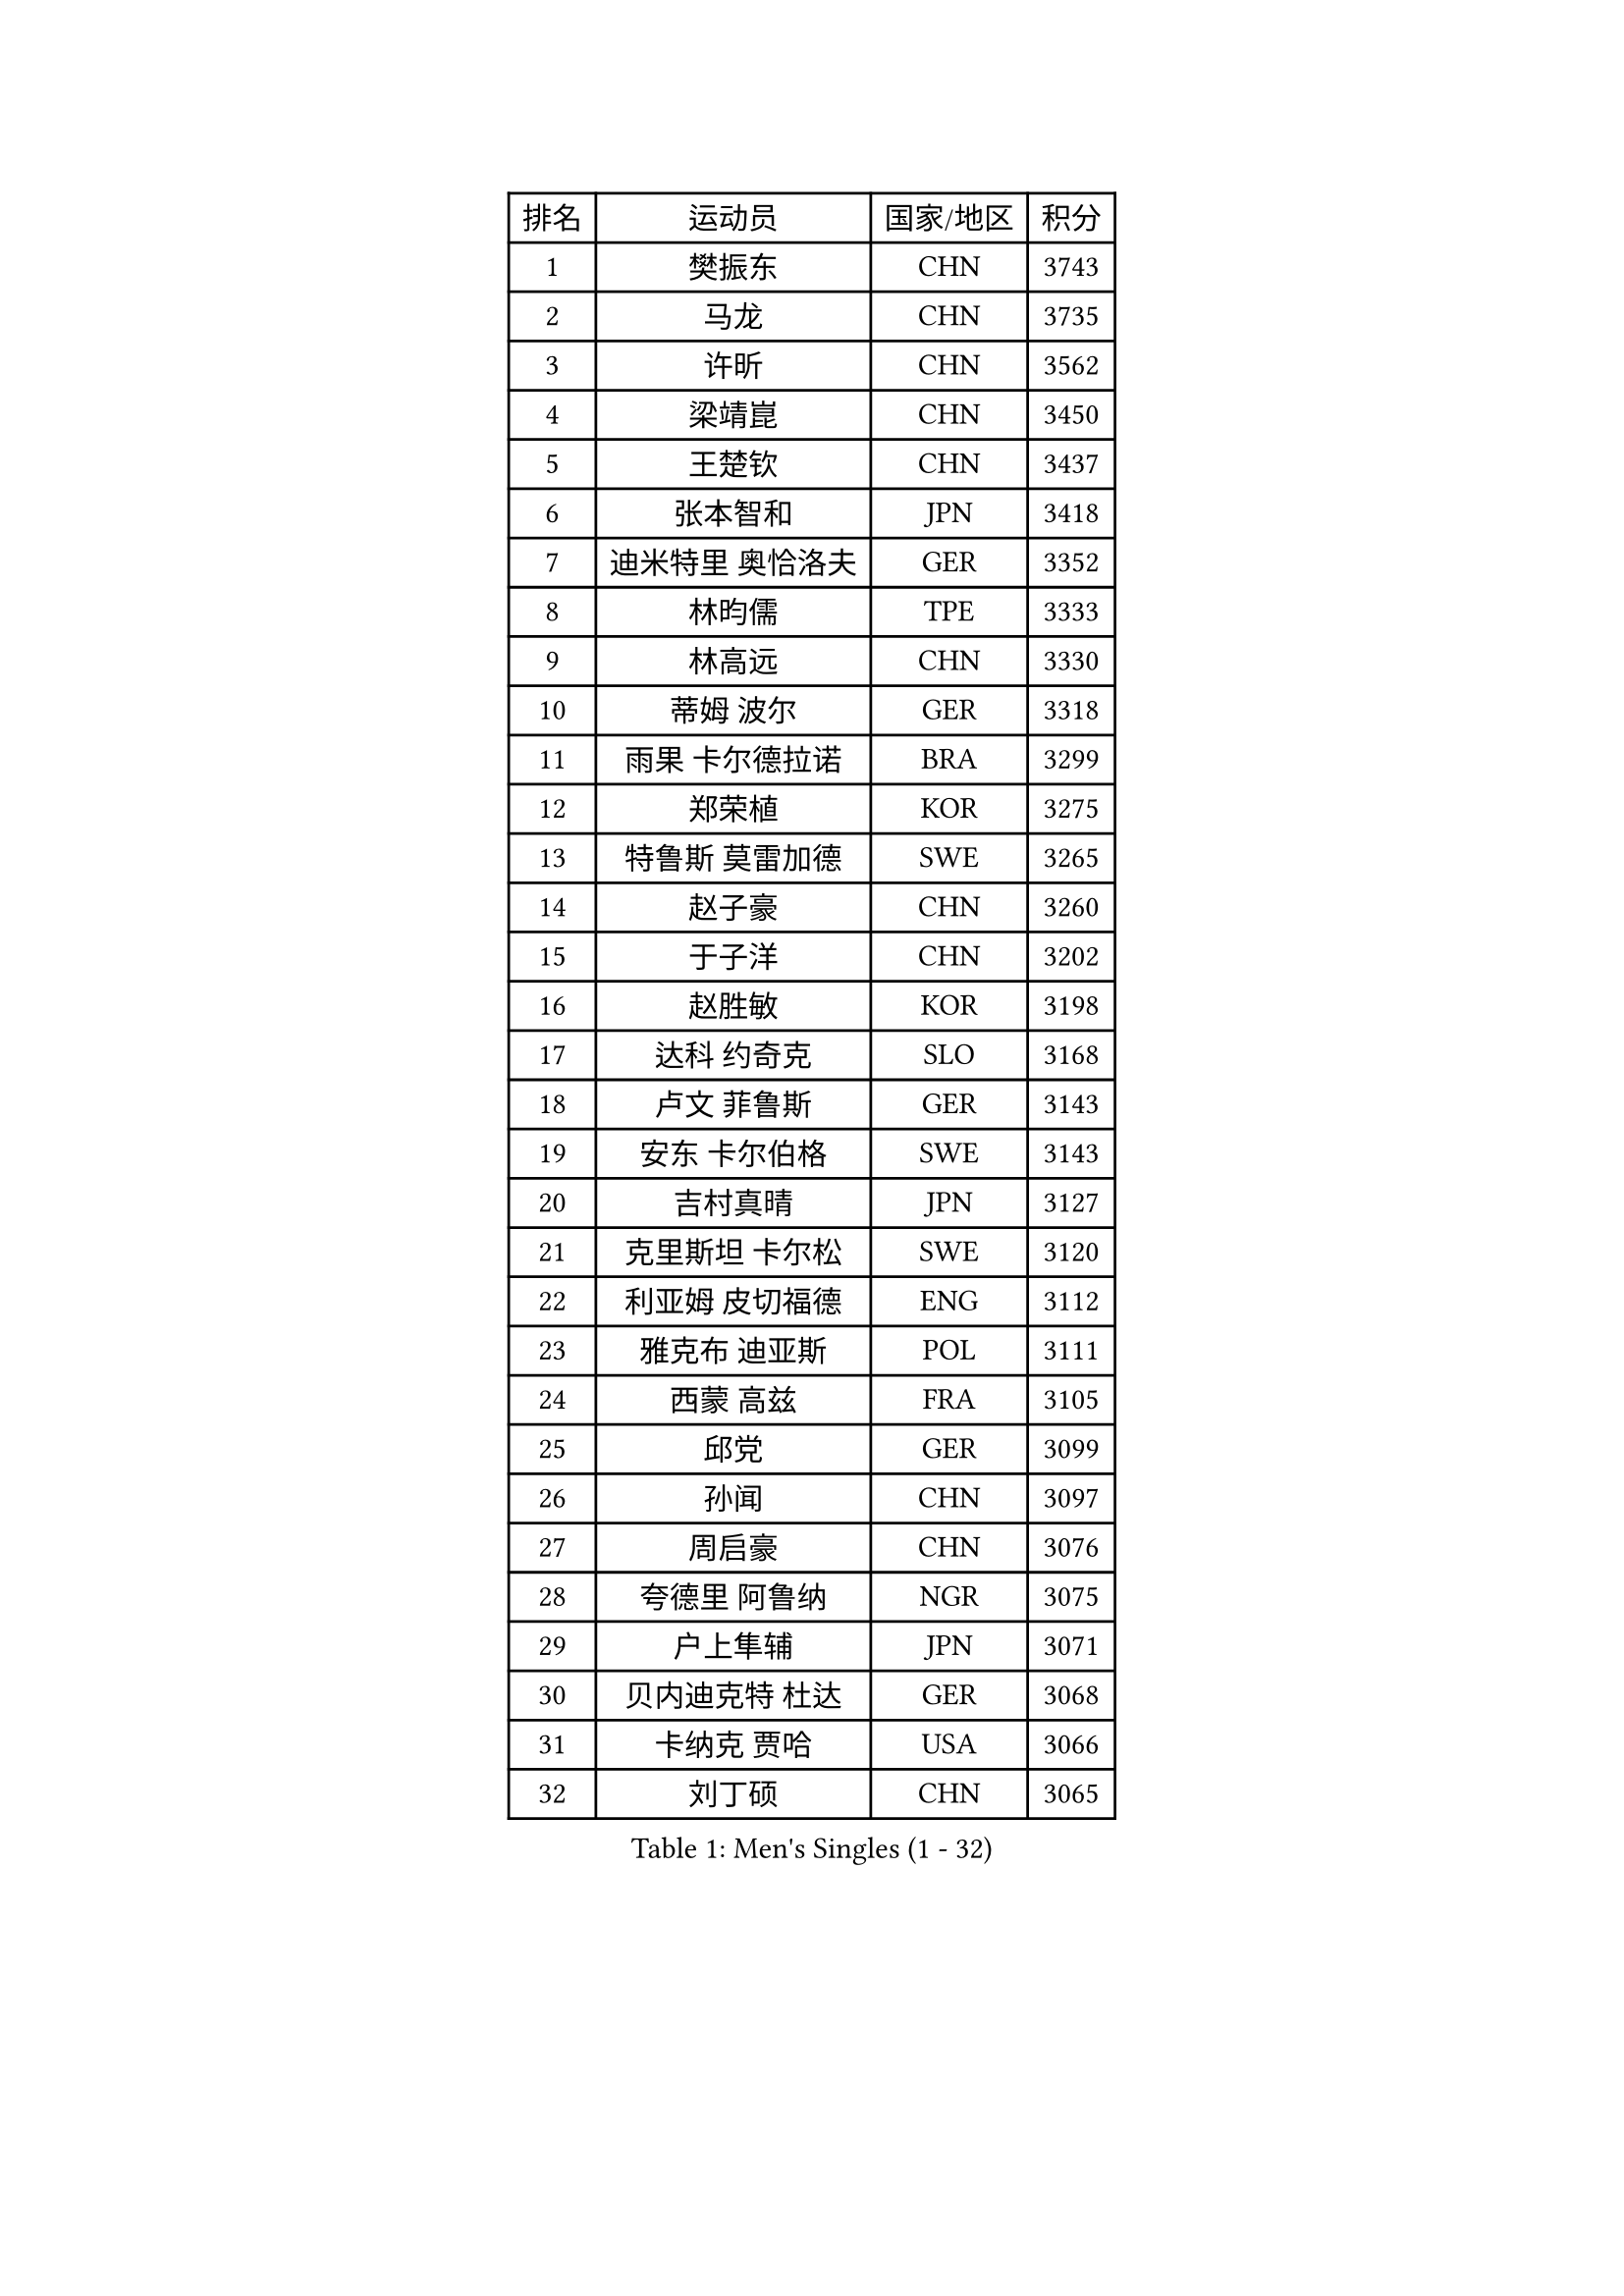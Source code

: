 
#set text(font: ("Courier New", "NSimSun"))
#figure(
  caption: "Men's Singles (1 - 32)",
    table(
      columns: 4,
      [排名], [运动员], [国家/地区], [积分],
      [1], [樊振东], [CHN], [3743],
      [2], [马龙], [CHN], [3735],
      [3], [许昕], [CHN], [3562],
      [4], [梁靖崑], [CHN], [3450],
      [5], [王楚钦], [CHN], [3437],
      [6], [张本智和], [JPN], [3418],
      [7], [迪米特里 奥恰洛夫], [GER], [3352],
      [8], [林昀儒], [TPE], [3333],
      [9], [林高远], [CHN], [3330],
      [10], [蒂姆 波尔], [GER], [3318],
      [11], [雨果 卡尔德拉诺], [BRA], [3299],
      [12], [郑荣植], [KOR], [3275],
      [13], [特鲁斯 莫雷加德], [SWE], [3265],
      [14], [赵子豪], [CHN], [3260],
      [15], [于子洋], [CHN], [3202],
      [16], [赵胜敏], [KOR], [3198],
      [17], [达科 约奇克], [SLO], [3168],
      [18], [卢文 菲鲁斯], [GER], [3143],
      [19], [安东 卡尔伯格], [SWE], [3143],
      [20], [吉村真晴], [JPN], [3127],
      [21], [克里斯坦 卡尔松], [SWE], [3120],
      [22], [利亚姆 皮切福德], [ENG], [3112],
      [23], [雅克布 迪亚斯], [POL], [3111],
      [24], [西蒙 高兹], [FRA], [3105],
      [25], [邱党], [GER], [3099],
      [26], [孙闻], [CHN], [3097],
      [27], [周启豪], [CHN], [3076],
      [28], [夸德里 阿鲁纳], [NGR], [3075],
      [29], [户上隼辅], [JPN], [3071],
      [30], [贝内迪克特 杜达], [GER], [3068],
      [31], [卡纳克 贾哈], [USA], [3066],
      [32], [刘丁硕], [CHN], [3065],
    )
  )#pagebreak()

#set text(font: ("Courier New", "NSimSun"))
#figure(
  caption: "Men's Singles (33 - 64)",
    table(
      columns: 4,
      [排名], [运动员], [国家/地区], [积分],
      [33], [向鹏], [CHN], [3057],
      [34], [张禹珍], [KOR], [3051],
      [35], [李尚洙], [KOR], [3048],
      [36], [赵大成], [KOR], [3041],
      [37], [及川瑞基], [JPN], [3025],
      [38], [艾曼纽 莱贝松], [FRA], [3020],
      [39], [帕特里克 弗朗西斯卡], [GER], [3020],
      [40], [#text(gray, "弗拉基米尔 萨姆索诺夫")], [BLR], [3015],
      [41], [安宰贤], [KOR], [3011],
      [42], [林钟勋], [KOR], [3007],
      [43], [汪洋], [SVK], [2999],
      [44], [薛飞], [CHN], [2998],
      [45], [周恺], [CHN], [2997],
      [46], [黄镇廷], [HKG], [2996],
      [47], [PERSSON Jon], [SWE], [2995],
      [48], [基里尔 格拉西缅科], [KAZ], [2994],
      [49], [#text(gray, "水谷隼")], [JPN], [2985],
      [50], [马克斯 弗雷塔斯], [POR], [2983],
      [51], [徐海东], [CHN], [2982],
      [52], [宇田幸矢], [JPN], [2980],
      [53], [庄智渊], [TPE], [2970],
      [54], [PARK Ganghyeon], [KOR], [2970],
      [55], [KIZUKURI Yuto], [JPN], [2969],
      [56], [#text(gray, "TOKIC Bojan")], [SLO], [2968],
      [57], [GERALDO Joao], [POR], [2966],
      [58], [WANG Eugene], [CAN], [2962],
      [59], [#text(gray, "SHIBAEV Alexander")], [RUS], [2960],
      [60], [帕纳吉奥迪斯 吉奥尼斯], [GRE], [2952],
      [61], [徐瑛彬], [CHN], [2951],
      [62], [GNANASEKARAN Sathiyan], [IND], [2949],
      [63], [神巧也], [JPN], [2947],
      [64], [奥马尔 阿萨尔], [EGY], [2943],
    )
  )#pagebreak()

#set text(font: ("Courier New", "NSimSun"))
#figure(
  caption: "Men's Singles (65 - 96)",
    table(
      columns: 4,
      [排名], [运动员], [国家/地区], [积分],
      [65], [森园政崇], [JPN], [2943],
      [66], [吉村和弘], [JPN], [2943],
      [67], [NUYTINCK Cedric], [BEL], [2907],
      [68], [CASSIN Alexandre], [FRA], [2899],
      [69], [MONTEIRO Joao], [POR], [2898],
      [70], [LEVENKO Andreas], [AUT], [2894],
      [71], [WALTHER Ricardo], [GER], [2893],
      [72], [SKACHKOV Kirill], [RUS], [2891],
      [73], [马蒂亚斯 法尔克], [SWE], [2889],
      [74], [乔纳森 格罗斯], [DEN], [2888],
      [75], [LIU Yebo], [CHN], [2887],
      [76], [田中佑汰], [JPN], [2884],
      [77], [ORT Kilian], [GER], [2883],
      [78], [丹羽孝希], [JPN], [2879],
      [79], [斯蒂芬 门格尔], [GER], [2876],
      [80], [SIRUCEK Pavel], [CZE], [2872],
      [81], [AN Ji Song], [PRK], [2863],
      [82], [#text(gray, "吉田雅己")], [JPN], [2860],
      [83], [诺沙迪 阿拉米扬], [IRI], [2858],
      [84], [DRINKHALL Paul], [ENG], [2853],
      [85], [WU Jiaji], [DOM], [2852],
      [86], [#text(gray, "村松雄斗")], [JPN], [2851],
      [87], [BADOWSKI Marek], [POL], [2849],
      [88], [ACHANTA Sharath Kamal], [IND], [2849],
      [89], [SZOCS Hunor], [ROU], [2847],
      [90], [PANG Yew En Koen], [SGP], [2846],
      [91], [PUCAR Tomislav], [CRO], [2841],
      [92], [ZELJKO Filip], [CRO], [2840],
      [93], [JARVIS Tom], [ENG], [2838],
      [94], [NIU Guankai], [CHN], [2835],
      [95], [篠塚大登], [JPN], [2835],
      [96], [ISHIY Vitor], [BRA], [2831],
    )
  )#pagebreak()

#set text(font: ("Courier New", "NSimSun"))
#figure(
  caption: "Men's Singles (97 - 128)",
    table(
      columns: 4,
      [排名], [运动员], [国家/地区], [积分],
      [97], [罗伯特 加尔多斯], [AUT], [2831],
      [98], [SAI Linwei], [CHN], [2831],
      [99], [OLAH Benedek], [FIN], [2826],
      [100], [SIDORENKO Vladimir], [RUS], [2825],
      [101], [特里斯坦 弗洛雷], [FRA], [2824],
      [102], [巴斯蒂安 斯蒂格], [GER], [2822],
      [103], [ANGLES Enzo], [FRA], [2820],
      [104], [PRYSHCHEPA Ievgen], [UKR], [2816],
      [105], [CARVALHO Diogo], [POR], [2815],
      [106], [MENG Fanbo], [GER], [2814],
      [107], [BRODD Viktor], [SWE], [2813],
      [108], [JANCARIK Lubomir], [CZE], [2809],
      [109], [AKKUZU Can], [FRA], [2807],
      [110], [HWANG Minha], [KOR], [2805],
      [111], [HABESOHN Daniel], [AUT], [2801],
      [112], [ROBLES Alvaro], [ESP], [2798],
      [113], [LAM Siu Hang], [HKG], [2793],
      [114], [TSUBOI Gustavo], [BRA], [2792],
      [115], [OUAICHE Stephane], [ALG], [2792],
      [116], [PARK Chan-Hyeok], [KOR], [2789],
      [117], [LIND Anders], [DEN], [2785],
      [118], [KIM Donghyun], [KOR], [2784],
      [119], [PENG Wang-Wei], [TPE], [2784],
      [120], [YIGENLER Abdullah], [TUR], [2778],
      [121], [ZHANG Yudong], [CHN], [2774],
      [122], [BOBOCICA Mihai], [ITA], [2773],
      [123], [ALLEGRO Martin], [BEL], [2773],
      [124], [安德烈 加奇尼], [CRO], [2772],
      [125], [POLANSKY Tomas], [CZE], [2769],
      [126], [陈建安], [TPE], [2767],
      [127], [SONE Kakeru], [JPN], [2764],
      [128], [CANTERO Jesus], [ESP], [2761],
    )
  )